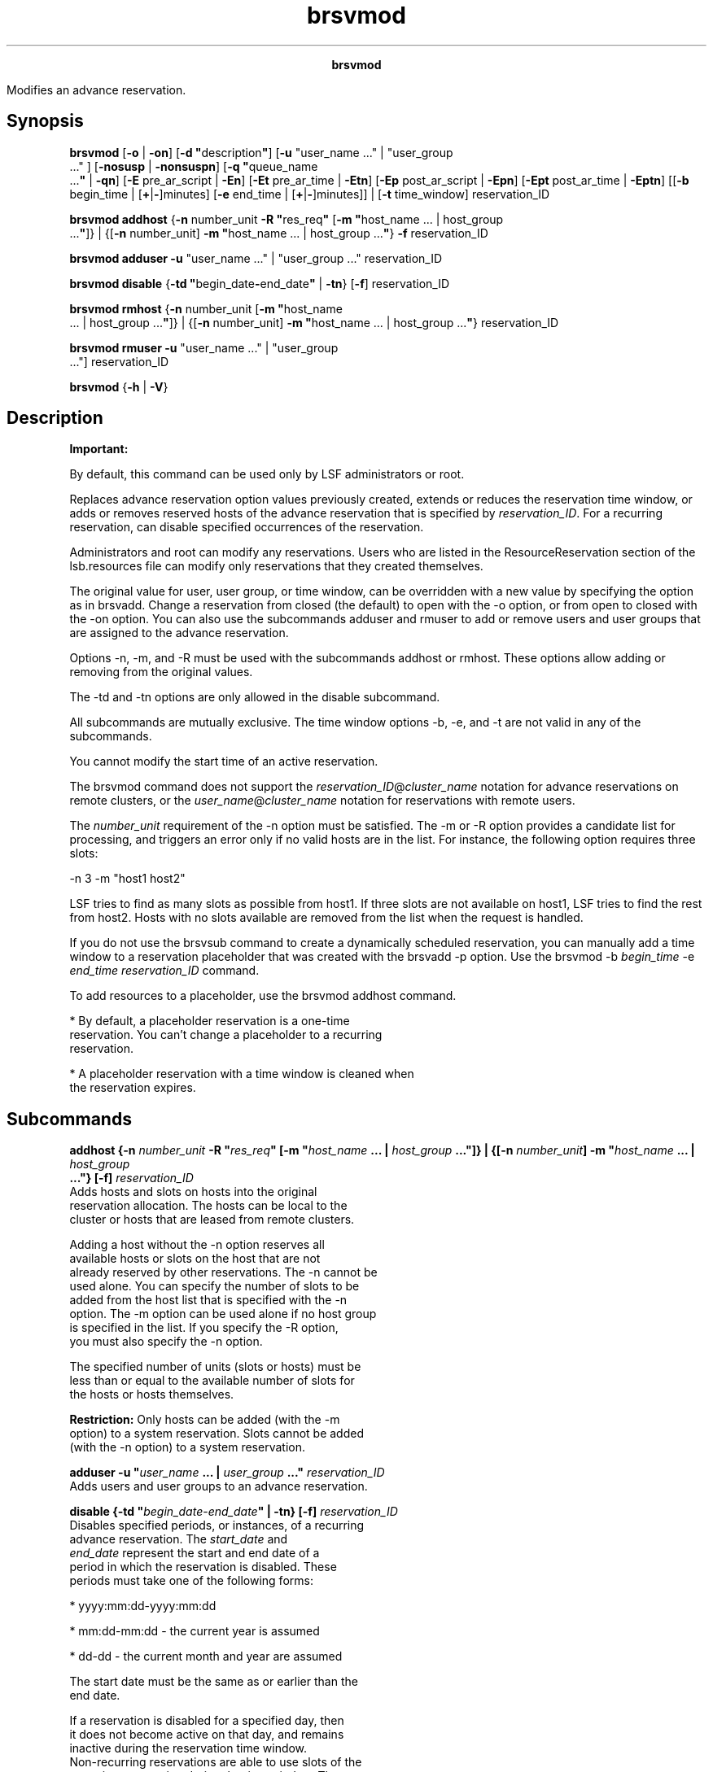 
.ad l

.TH brsvmod 8 "July 2021" "" ""
.ll 72

.ce 1000
\fBbrsvmod\fR
.ce 0

.sp 2
Modifies an advance reservation.
.sp 2

.SH Synopsis

.sp 2
\fBbrsvmod\fR [\fB-o\fR | \fB-on\fR] [\fB-d
"\fRdescription\fB"\fR] [\fB-u\fR "user_name ..." | "user_group
 ..." ] [\fB-nosusp\fR | \fB-nonsuspn\fR] [\fB-q "\fRqueue_name
 ...\fB"\fR | \fB-qn\fR] [\fB-E\fR pre_ar_script | \fB-En\fR]
[\fB-Et\fR pre_ar_time | \fB-Etn\fR] [\fB-Ep\fR post_ar_script |
\fB-Epn\fR] [\fB-Ept\fR post_ar_time | \fB-Eptn\fR] [[\fB-b\fR
begin_time | [\fB+\fR|\fB-\fR]minutes] [\fB-e\fR end_time |
[\fB+\fR|\fB-\fR]minutes]] | [\fB-t\fR time_window]
reservation_ID
.sp 2
\fBbrsvmod addhost\fR {\fB-n\fR number_unit \fB-R
"\fRres_req\fB"\fR [\fB-m "\fRhost_name ... | host_group
 ...\fB"\fR]} | {[\fB-n\fR number_unit] \fB-m "\fRhost_name ... |
host_group ...\fB"\fR} \fB-f\fR reservation_ID
.sp 2
\fBbrsvmod\fR \fBadduser\fR \fB-u\fR "user_name ..." |
"user_group ..." reservation_ID
.sp 2
\fBbrsvmod disable\fR {\fB-td
"\fRbegin_date\fB-\fRend_date\fB"\fR | \fB-tn\fR} [\fB-f\fR]
reservation_ID
.sp 2
\fBbrsvmod rmhost\fR {\fB-n\fR number_unit [\fB-m "\fRhost_name
 ... | host_group ...\fB"\fR]} | {[\fB-n\fR number_unit] \fB-m
"\fRhost_name ... | host_group ...\fB"\fR} reservation_ID
.sp 2
\fBbrsvmod\fR \fBrmuser\fR \fB-u\fR "user_name ..." | "user_group
 ..."] reservation_ID
.sp 2
\fBbrsvmod\fR {\fB-h\fR | \fB-V\fR}
.SH Description

.sp 2
\fBImportant: \fR
.sp 2
By default, this command can be used only by LSF administrators
or root.
.sp 2
Replaces advance reservation option values previously created,
extends or reduces the reservation time window, or adds or
removes reserved hosts of the advance reservation that is
specified by \fIreservation_ID\fR. For a recurring reservation,
can disable specified occurrences of the reservation.
.sp 2
Administrators and root can modify any reservations. Users who
are listed in the \fRResourceReservation\fR section of the
lsb.resources file can modify only reservations that they created
themselves.
.sp 2
The original value for user, user group, or time window, can be
overridden with a new value by specifying the option as in
brsvadd. Change a reservation from closed (the default) to open
with the -o option, or from \fRopen\fR to \fRclosed\fR with the
-on option. You can also use the subcommands adduser and rmuser
to add or remove users and user groups that are assigned to the
advance reservation.
.sp 2
Options -n, -m, and -R must be used with the subcommands addhost
or rmhost. These options allow adding or removing from the
original values.
.sp 2
The -td and -tn options are only allowed in the disable
subcommand.
.sp 2
All subcommands are mutually exclusive. The time window options
-b, -e, and -t are not valid in any of the subcommands.
.sp 2
You cannot modify the start time of an active reservation.
.sp 2
The brsvmod command does not support the
\fR\fIreservation_ID\fR@\fIcluster_name\fR\fR notation for
advance reservations on remote clusters, or the
\fR\fIuser_name\fR@\fIcluster_name\fR\fR notation for
reservations with remote users.
.sp 2
The \fInumber_unit\fR requirement of the -n option must be
satisfied. The -m or -R option provides a candidate list for
processing, and triggers an error only if no valid hosts are in
the list. For instance, the following option requires three
slots:
.sp 2
-n 3 -m "host1 host2"
.sp 2
LSF tries to find as many slots as possible from \fRhost1\fR. If
three slots are not available on \fRhost1\fR, LSF tries to find
the rest from \fRhost2\fR. Hosts with no slots available are
removed from the list when the request is handled.
.sp 2
If you do not use the brsvsub command to create a dynamically
scheduled reservation, you can manually add a time window to a
reservation placeholder that was created with the brsvadd -p
option. Use the \fRbrsvmod -b \fIbegin_time\fR -e \fIend_time\fR
\fIreservation_ID\fR\fR command.
.sp 2
To add resources to a placeholder, use the brsvmod addhost
command.
.sp 2
*  By default, a placeholder reservation is a one-time
   reservation. You can’t change a placeholder to a recurring
   reservation.
.sp 2
*  A placeholder reservation with a time window is cleaned when
   the reservation expires.
.SH Subcommands

.sp 2
\fBaddhost {-n \fInumber_unit\fB -R "\fIres_req\fB" [-m
"\fIhost_name\fB ... | \fIhost_group\fB ..."]} | {[-n
\fInumber_unit\fB] -m "\fIhost_name\fB ... | \fIhost_group\fB
 ..."} [-f] \fIreservation_ID\fB\fR
.br
         Adds hosts and slots on hosts into the original
         reservation allocation. The hosts can be local to the
         cluster or hosts that are leased from remote clusters.
.sp 2
         Adding a host without the -n option reserves all
         available hosts or slots on the host that are not
         already reserved by other reservations. The -n cannot be
         used alone. You can specify the number of slots to be
         added from the host list that is specified with the -n
         option. The -m option can be used alone if no host group
         is specified in the list. If you specify the -R option,
         you must also specify the -n option.
.sp 2
         The specified number of units (slots or hosts) must be
         less than or equal to the available number of slots for
         the hosts or hosts themselves.
.sp 2
         \fBRestriction: \fROnly hosts can be added (with the -m
         option) to a system reservation. Slots cannot be added
         (with the -n option) to a system reservation.
.sp 2
\fBadduser -u "\fIuser_name\fB ... | \fIuser_group\fB ..."
\fIreservation_ID\fB\fR
.br
         Adds users and user groups to an advance reservation.
.sp 2
\fBdisable {-td "\fIbegin_date\fB\fR-\fB\fIend_date\fB" | -tn}
[-f] \fIreservation_ID\fB\fR
.br
         Disables specified periods, or instances, of a recurring
         advance reservation. The \fIstart_date\fR and
         \fIend_date\fR represent the start and end date of a
         period in which the reservation is disabled. These
         periods must take one of the following forms:
.sp 2
         *  \fRyyyy:mm:dd-yyyy:mm:dd\fR
.sp 2
         *  \fRmm:dd-mm:dd\fR - the current year is assumed
.sp 2
         *  \fRdd-dd\fR - the current month and year are assumed
.sp 2
         The start date must be the same as or earlier than the
         end date.
.sp 2
         If a reservation is disabled for a specified day, then
         it does not become active on that day, and remains
         inactive during the reservation time window.
         Non-recurring reservations are able to use slots of the
         recurring reservation during the time window. The -tn
         option is a shortcut that disables a reservation on the
         starting day of the next instance of the reservation
         time window; that is, the instance that starts nearest
         in the future. If the reservation is disabled for this
         day, the modification request is rejected.
.sp 2
         For example, for a weekly reservation with time window
         from Wednesday 9 AM to Friday 10 PM, if the current day
         is Monday, then running the command with the -tn option
         disables the reservation from Wednesday to Friday of the
         current week. However, if the current day is Thursday,
         then the reservation is disabled from Wednesday to
         Friday of the following week. If it is Wednesday, then
         whether to disable in the current week or following week
         depends on whether the start time of the instance is
         passed. If not, then the reservation is disabled in the
         current week, otherwise the following week\(aqs reservation
         is disabled.
.sp 2
         Running the disable command with the -tn option twice on
         Monday tries to disable twice in the current week. The
         second run has no effect, but is rejected because the
         specified reservation instance is already disabled.
.sp 2
         After a reservation is disabled for a period, it cannot
         be enabled; that is, the disabled periods remain fixed.
         Before a reservation is disabled, you are prompted to
         confirm whether to continue disabling the reservation.
         Use the -f option to silently force the command to run
         without prompting for confirmation; for example, to
         allow for automating disabling reservations from a
         script.
.sp 2
\fBrmhost {-n \fInumber_unit\fB [-m "\fIhost_name\fB ... |
\fIhost_group\fB ..."]} | {[-n \fInumber_unit\fB]-m
"\fIhost_name\fB ... | \fIhost_group\fB ..."}\fI
reservation_ID\fB\fR
.br
         Removes hosts or slots on hosts from the original
         reservation allocation. You must specify either the -n
         or -m option. Use the -n option to specify the number of
         hosts to be released or slots to be released from
         reserved hosts. Removing a host without the -n option
         releases all hosts or reserved free slots on the host.
         The specified number of units (slots or hosts) must be
         less than or equal to the available number of hosts or
         slots for the hosts.
.sp 2
         You can remove only a whole host from a system
         reservation.
.sp 2
         How many slots or hosts can be removed depends on the
         number of slots that are free while the reservation is
         active. The rmhost subcommand cannot remove more slots
         than are free on the host on both one-time and recurring
         reservations that are active. If you want to remove more
         slots from the reservation, you must wait until running
         jobs finish or the reservation is inactive.
.sp 2
\fBrmuser -u "\fIuser_name\fB ... | \fIuser_group\fB ..."
\fIreservation_ID\fB\fR
.br
         Removes users and user groups from an advance
         reservation.
.SH Options

.sp 2
\fB-nosusp | -nosuspn\fR
.br
         If specified, LSF no longer suspends non-advance
         reservation jobs that are running on the advance
         reservation hosts when the first advance reservation job
         starts. Non-advance reservation jobs continue to run,
         and advance reservation jobs do not start until resource
         are available. This ensures that resources are not
         over-committed. If the -nosuspn option is specified, LSF
         suspends non-advance reservation jobs that are running
         on the advance reservation hosts when the first advance
         reservation job starts.
.sp 2
         This flag is only valid with user advance reservations
         if the advance reservation is inactive and not within
         the pre-time period.
.sp 2
\fB-o\fR
.br
         Changes a closed advance reservation to open, or cancels
         an open reservation.
.sp 2
         If the reservation is open, all jobs in the reservation
         become normal jobs, not subject to termination when the
         reservation window closes. The -on option closes the
         reservation when it expires. The running jobs of an open
         reservation are terminated when the reservation is
         changed into closed. The termination times of running
         jobs of a closed reservation are removed if the
         reservation is changed to open. The termination time of
         running jobs is set by the mbatchd daemon but checked by
         the sbatchd daemon. Termination time is an absolute time
         based on management host, so all hosts in the cluster
         must be synchronized with the local time on the
         management host. If the sbatchd daemon and the mbatchd
         daemon are not synchronized, termination might not occur
         at the correct time.
.sp 2
\fB-b \fIbegin_time\fB | [+ | -]\fIminutes\fB\fR
.br
         Replaces the begin time for a one-time reservation, or
         gives an offset in minutes to the current begin time.
.sp 2
         \fBRestriction: \fRYou cannot modify the begin time of
         an active reservation.
.sp 2
         The begin time is in the following form:
.sp 2
         [[[year:]month:]day:]hour:minute
.sp 2
         The begin time has the following ranges:
.sp 2
         \fB\fIyear\fB\fR
.br
                  Any year after 1900 (\fRYYYY\fR).
.sp 2
         \fB\fImonth\fB\fR
.br
                  1-12 (\fRMM\fR).
.sp 2
         \fB\fIday of the month\fB\fR
.br
                  1-31 (\fRdd\fR).
.sp 2
         \fB\fIhour\fB\fR
.br
                  0-23 (\fRhh\fR).
.sp 2
         \fB\fIminute\fB\fR
.br
                  0-59 (\fRmm\fR).
.sp 2
         Year, month, and day are optional. You must specify at
         least \fR\fIhour\fR:\fIminute\fR\fR:
.sp 2
         *  Three fields are assumed to be
            \fR\fIday\fR:\fIhour\fR:\fIminute\fR\fR
.sp 2
         *  Four fields are assumed to be
            \fR\fImonth\fR:\fIday\fR:\fIhour\fR:\fIminute\fR\fR
.sp 2
         *  Five fields are
            \fIyear\fR\fR:\fR\fImonth\fR\fR:\fR\fIday\fR\fR:\fR\fIhour\fR\fR:\fR\fIminute\fR
.sp 2
         If you do not specify a day, LSF assumes the current
         day. If you do not specify a month, LSF assumes the
         current month. If you specify a year, you must specify a
         month.
.sp 2
         The offset is in minutes, an integer with a prefix + or
         -. For example, \fR-b+5\fR moves the begin time 5
         minutes later, and \fR-b-5\fR moves the begin time 5
         minutes earlier.
.sp 2
         The modified time value for the begin time (-b option)
         must use the same syntax as the time value for the end
         time (-e option). The begin time must be earlier than
         the time value for the end time. The begin time cannot
         be earlier than the current time.
.sp 2
\fB-d "\fIdescription\fB"\fR
.br
         Replaces or sets a description for the reservation. The
         description must be provided as a double quoted text
         string. The maximum length is 512 characters.
.sp 2
\fB-E \fIpre_ar_script\fB | -En\fR
.br
         Replaces the absolute file path to the script that is
         run to create the advance reservation. The -En option
         removes the script so that no scripts are run. If the
         creator is not root or an LSF administrator, the
         creator\(aqs user group should be an an LSF or queue
         administrator so that this pre-script can take action on
         other users\(aq jobs. \fRLSB_START_EBROKERD=Y\fR must be
         specified in the lsf.conf file for LSF to run the
         script.
.sp 2
         \fBNote: \fRThe file path can contain up to 4094
         characters for UNIX and Linux, or up to 255 characters
         for Windows, including the directory and file name.
.sp 2
         The following environment variables are available for
         use in the script:
.sp 2
         \fBAR_NAME\fR
.br
                  Name of the advance reservation.
.sp 2
         \fBAR_QUEUE_LIST\fR
.br
                  List of queues whose jobs can be run in this
                  advance reservation.
.sp 2
         \fBAR_HOST_LIST\fR
.br
                  List of hosts in this advance reservation. The
                  host is reported even if the advance
                  reservation does not use all slots on the host.
.sp 2
         \fBAR_START_TIME\fR
.br
                  Start time of this advance reservation as a UTC
                  time stamp.
.sp 2
         \fBAR_END_TIME\fR
.br
                  End time of this advance reservation as a UTC
                  time stamp.
.sp 2
         \fBAR_JOBIDS\fR
.br
                  The job IDs of jobs that are currently running
                  on this advance reservation\(aqs hosts.
.sp 2
         \fBAR_CREATOR\fR
.br
                  Name of the user that created this advance
                  reservation.
.sp 2
         \fBAR_OWNERS\fR
.br
                  Name of the owners of this advance reservation.
.sp 2
         The script is run at the start time of the advance
         reservation unless a pre-time is set with the -Et
         option, then the script is run at the start time minus
         the specified pre-time. If the script is modified before
         the script is to be run, the latest version of the
         script is run at the start time of the script.
.sp 2
         When the AR_END_TIME is changed, the pending jobs should
         not be dispatched if the specified runlimit exceeds the
         end time of the AR.
.sp 2
         The script can use the bpost command to notify the job
         owner that the job was killed by the script. The script
         can also create its own logs and send notifications to
         the creator and owner of the advance reservation. LSF
         does not take any specific action based on the success
         or failure of the script, and there is no timeout period
         or action that is associated with this script.
.sp 2
         If the conditions of the advance reservation or the job
         change while the script is running (for example, with
         the brsvmod or bmod command), the scripts are not
         notified and the environment variables do not change. It
         is the responsibility of the script to handle these
         changes. In addition, after the script is run, any kill
         or requeue actions on the jobs cannot be undone if the
         advance reservation or the job itself is changed with
         the brsvmod or bmod command.
.sp 2
\fB-Ep \fIpost_ar_script\fB | -Epn\fR
.br
         Replaces the absolute file path to the script that is
         run as the creator of the advance reservation when it
         expires. The -En option removes the script so that no
         scripts are run. If the creator is not root or an LSF
         administrator, the creator\(aqs user group should be an an
         LSF or queue administrator so that this post-script can
         take action on other users\(aq jobs.
         \fRLSB_START_EBROKERD=Y\fR must be specified in the
         lsf.conf file for LSF to run the script.
.sp 2
         \fBNote: \fRThe file path can contain up to 4094
         characters for UNIX and Linux, or up to 255 characters
         for Windows, including the directory and file name.
.sp 2
         The following environment variables are available for
         use in the script:
.sp 2
         \fBAR_NAME\fR
.br
                  Name of the advance reservation.
.sp 2
         \fBAR_QUEUE_LIST\fR
.br
                  List of queues whose jobs can be run in this
                  advance reservation.
.sp 2
         \fBAR_HOST_LIST\fR
.br
                  List of hosts in this advance reservation. The
                  host is reported even if the advance
                  reservation does not use all slots on the host.
.sp 2
         \fBAR_START_TIME\fR
.br
                  Start time of this advance reservation as a UTC
                  time stamp.
.sp 2
         \fBAR_END_TIME\fR
.br
                  End time of this advance reservation as a UTC
                  time stamp.
.sp 2
         \fBAR_JOBIDS\fR
.br
                  The job IDs of jobs that are currently running
                  on this advance reservation\(aqs hosts.
.sp 2
         \fBAR_CREATOR\fR
.br
                  Name of the user that created this advance
                  reservation.
.sp 2
         \fBAR_OWNERS\fR
.br
                  Name of the owners of this advance reservation.
.sp 2
         The script is run at the expiry time of the advance
         reservation unless a pre-time is set with the -Ept
         option, then the script is run at the expiry time minus
         the specified pre-time. If the script is modified before
         the script is to be run, the latest version of the
         script is run at the start time of the script.
.sp 2
         When the AR_END_TIME is changed, the pending jobs should
         not be dispatched if the specified runlimit exceeds the
         end time of the AR.
.sp 2
         The script can use the bpost command to notify the job
         owner that the job was killed by the script. The script
         can also create its own logs and send notifications to
         the creator and owner of the advance reservation. LSF
         does not take any specific action based on the success
         or failure of the script, and there is no timeout period
         or action that is associated with this script.
.sp 2
         If the conditions of the advance reservation or the job
         change while the script is running (for example, with
         the brsvmod or bmod command), the scripts are not
         notified and the environment variables do not change. It
         is the responsibility of the script to handle these
         changes. In addition, after the script is run, any kill
         or requeue actions on the jobs cannot be undone if the
         advance reservation or the job itself is changed with
         the brsvmod or bmod command.
.sp 2
\fB-Ept \fIpost_ar_time\fB | -Eptn\fR
.br
         Changes the amount of time, in minutes, before the
         expiry of the advance reservation for LSF to run the
         post-script (as specified by the -Ep option). The -Ept
         option is ignored if the -Ep option is not enabled.
.sp 2
         If you specify the -Eptn option, the post-script is run
         at the expiry time of the advance reservation
.sp 2
\fB-Et \fIpre_ar_script\fB | -Etn\fR
.br
         Changes the amount of time, in minutes, before the start
         of the advance reservation for LSF to run the pre-script
         (as specified by the -E option) and to stop dispatching
         new jobs to the advance reservation hosts.
.sp 2
         If the -E option is not enabled, specifying the -Et
         option means that LSF stops dispatching jobs to this
         advance reservation\(aqs hosts at pre-time without running
         a pre-script.
.sp 2
         If you specify the -Etn option, the pre-script is run at
         the start time of the advance reservation
.sp 2
\fB-e \fIend_time\fB | [+ | -]\fIminutes\fB\fR
.br
         Replaces the end time for a one-time reservation, or
         gives an offset in minutes to the current end time.
.sp 2
         By giving a positive offset to the end time, you extend
         the duration of a reservation so that the jobs in the
         reservation can run longer. Shrinking the reservation
         with a negative value terminates running jobs earlier.
.sp 2
         The end time is in the following form:
.sp 2
         [[[year:]month:]day:]hour:minute
.sp 2
         The end time has the following ranges:
.sp 2
         \fB\fIyear\fB\fR
.br
                  Any year after 1900 (\fRYYYY\fR).
.sp 2
         \fB\fImonth\fB\fR
.br
                  1-12 (\fRMM\fR).
.sp 2
         \fB\fIday of the month\fB\fR
.br
                  1-31 (\fRdd\fR).
.sp 2
         \fB\fIhour\fB\fR
.br
                  0-23 (\fRhh\fR).
.sp 2
         \fB\fIminute\fB\fR
.br
                  0-59 (\fRmm\fR).
.sp 2
         Year, month, and day are optional. You must specify at
         least \fR\fIhour\fR:\fIminute\fR\fR:
.sp 2
         *  Three fields are assumed to be
            \fR\fIday\fR:\fIhour\fR:\fIminute\fR\fR
.sp 2
         *  Four fields are assumed to be
            \fR\fImonth\fR:\fIday\fR:\fIhour\fR:\fIminute\fR\fR
.sp 2
         *  Five fields are
            \fIyear\fR\fR:\fR\fImonth\fR\fR:\fR\fIday\fR\fR:\fR\fIhour\fR\fR:\fR\fIminute\fR
.sp 2
         If you do not specify a day, LSF assumes the current
         day. If you do not specify a month, LSF assumes the
         current month. If you specify a year, you must specify a
         month.
.sp 2
         The time value for the end time (-e option) must use the
         same syntax as the time value for the (-b option). The
         end time must be later than the time value for the begin
         time.
.sp 2
\fB-f\fR
.br
         Dynamically selects hosts based on the specified
         resource requirements (-R/-m option).
.sp 2
         \fBNote: \fRIf \fIAR_AVAILABLE_STATUS\fR in lsb.params
         is defined, then hosts with that status are preferred in
         the AR creation.
.sp 2

.sp 2
\fB-m "\fIhost_name\fB... | \fIhost_group\fB..."\fR
.br
         Changes the list of hosts for which job slots or number
         of hosts that are specified with the -n option are
         reserved. At job submission, LSF uses the hosts in the
         specified order.
.sp 2
         If you also specify a resource requirement string with
         the -R option, the -m option is not required.
.sp 2
         The hosts can be local to the cluster or hosts that are
         leased from remote clusters.
.sp 2
\fB-n \fInumber_unit\fB\fR
.br
         Changes the number of either job slots or hosts to
         reserve (based on the unit that is specified by the
         \fRbrsvadd -unit slot | host\fR command. The
         \fInumber_unit\fR variable must be less than or equal to
         the actual number of slots for the hosts that are
         selected by the -m or -R option for the reservation.
.sp 2
         If you also specify the reservation for system, use the
         -n option with the -s option. The -n option is not
         required.
.sp 2
\fB-q "\fIqueue_name\fB ..." | -qn\fR
.br
         Changes the queues whose jobs are allowed to run on the
         advance reservation hosts even if the jobs\(aq run limits
         are greater than the amount of time until the advance
         reservation starts. The -qn option removes the list of
         allowed queues.
.sp 2
\fB-R "\fIres_req\fB"\fR
.br
         Changes the host selection for the reservation according
         to the specified resource requirements. Only hosts that
         satisfy the resource requirement expression are
         reserved. The -R option accepts any valid resource
         requirement string, but only the \fRselect\fR and
         \fRsame\fR strings take effect.
.sp 2
         If you also specify a host list with the -m option, the
         -R option is not required.
.sp 2
         For more information about specifying resource
         requirement strings, see Administering IBM Spectrum LSF.
.sp 2
\fB-t \fItime_window\fB\fR
.br
         Replaces the time window with a new one to shift a
         recurring reservation. You cannot modify the start time
         of a recurring reservation that has current active
         instance.
.sp 2
         To specify a time window, specify two time values.
         Separate the time values by a hyphen (\fR-\fR) with no
         space in between:
.sp 2
         time_window = begin_time-end_time
.br

.sp 2
         Times are specified in the following format:
.sp 2
         [day:]hour[:minute]
.br

.sp 2
         where all fields are numbers with the following ranges:
.sp 2
         \fB\fIday of the week\fB\fR
.br
                  0-6 (0 is Sunday).
.sp 2
         \fB\fIhour\fB\fR
.br
                  0-23
.sp 2
         \fB\fIminute\fB\fR
.br
                  0-59
.sp 2
         Specify a time window:
.sp 2
         *  \fR\fIhour\fR-\fIhour\fR\fR
.sp 2
         *  \fR\fIhour\fR:\fIminute\fR-\fIhour\fR:\fIminute\fR\fR
.sp 2
         *  \fR\fIday\fR:\fIhour\fR:\fIminute\fR-\fIday\fR:\fIhour\fR:\fIminute\fR\fR
.sp 2
         The default value for minute is 0 (on the hour). The
         default value for day is every day of the week.
.sp 2
         You must specify at least the hour. Day of the week and
         minute are optional. Both the start time and end time
         values must use the same syntax. If you do not specify a
         minute, LSF assumes the first minute of the hour
         (\fR:00\fR). If you do not specify a day, LSF assumes
         every day of the week. If you do specify the day, you
         must also specify the minute.
.sp 2
         LSF administrators can prevent running jobs from being
         killed when the reservation expires by changing the
         termination time of the job that uses the reservation
         with the bmod -t command before the reservation window
         closes.
.sp 2
         When the job starts running, the run limit of the
         reservation is set to the minimum of the job run limit
         (if specified), the queue run limit (if specified), or
         the duration of the time window.
.sp 2
\fB-u "\fIuser_name\fB... | \fIuser_group\fB ..."\fR
.br
         Replaces the list of users or groups who are able to
         submit jobs to a reservation. Replacing the list of
         users or groups does not affect the currently running
         jobs.
.sp 2
         Jobs that are submitted by the original users or groups
         to the reservation still belong to the reservation and
         scheduled as advance reservation jobs, but newly
         submitted jobs from the users or groups that were
         removed from the reservation cannot use the reservation
         any longer.
.sp 2
         The \fR-u \fI"user_name\fR ... | \fIuser_group\fR
         ..."\fR option does not support the \fR@cluster\fR
         notation for advance reservations on remote clusters.
.sp 2
\fB-h\fR
.br
         Prints command usage and exits.
.sp 2
\fB-V\fR
.br
         Prints LSF release version and exits.
.SH Examples

.sp 2
The following command adds a host to an existing reservation.
.sp 2
brsvmod addhost -m hostB user1#0
.br
Reservation user1#0 is modified
.br

.sp 2
The following example disables the advance reservation between
January 1 and January 6, 2008, inclusive.
.sp 2
brsvmod disable {-td "2008:01:01-2008:01:06"}
.SH See also

.sp 2
brsvadd, brsvdel, brsvs, lsb.resources